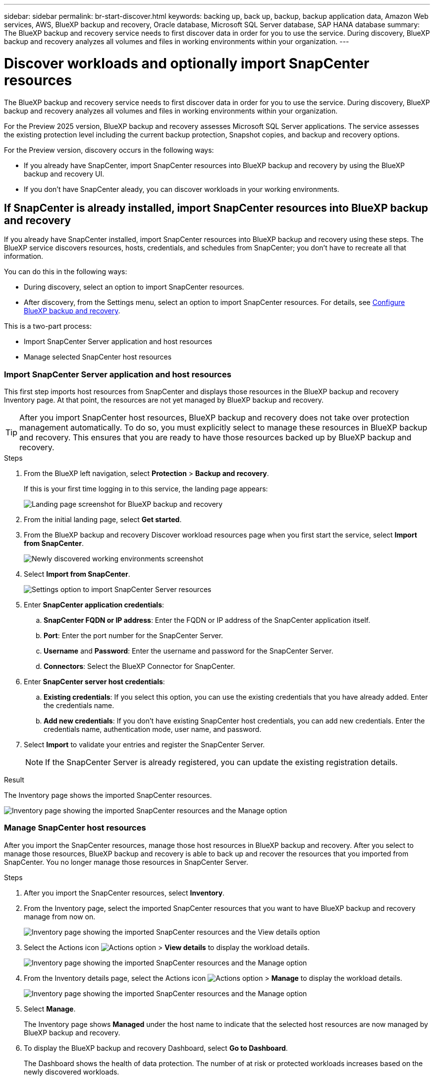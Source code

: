 ---
sidebar: sidebar
permalink: br-start-discover.html
keywords: backing up, back up, backup, backup application data, Amazon Web services, AWS, BlueXP backup and recovery, Oracle database, Microsoft SQL Server database, SAP HANA database
summary: The BlueXP backup and recovery service needs to first discover data in order for you to use the service. During discovery, BlueXP backup and recovery analyzes all volumes and files in working environments within your organization. 
---

= Discover workloads and optionally import SnapCenter resources
:hardbreaks:
:nofooter:
:icons: font
:linkattrs:
:imagesdir: ./media/

[.lead]
The BlueXP backup and recovery service needs to first discover data in order for you to use the service. During discovery, BlueXP backup and recovery analyzes all volumes and files in working environments within your organization. 

For the Preview 2025 version, BlueXP backup and recovery assesses Microsoft SQL Server applications. The service assesses the existing protection level including the current backup protection, Snapshot copies, and backup and recovery options. 

For the Preview version, discovery occurs in the following ways: 

* If you already have SnapCenter, import SnapCenter resources into BlueXP backup and recovery by using the BlueXP backup and recovery UI.
* If you don't have SnapCenter aleady, you can discover workloads in your working environments.


//NOTE: Workloads with volumes that use FlexGroup or iSCSI will not be discovered. 

== If SnapCenter is already installed, import SnapCenter resources into BlueXP backup and recovery

If you already have SnapCenter installed, import SnapCenter resources into BlueXP backup and recovery using these steps. The BlueXP service discovers resources, hosts, credentials, and schedules from SnapCenter; you don't have to recreate all that information. 

You can do this in the following ways: 

* During discovery, select an option to import SnapCenter resources.
* After discovery, from the Settings menu, select an option to import SnapCenter resources. For details, see link:br-start-configure.html[Configure BlueXP backup and recovery].

This is a two-part process:

* Import SnapCenter Server application and host resources
* Manage selected SnapCenter host resources

=== Import SnapCenter Server application and host resources

This first step imports host resources from SnapCenter and displays those resources in the BlueXP backup and recovery Inventory page. At that point, the resources are not yet managed by BlueXP backup and recovery.

TIP: After you import SnapCenter host resources, BlueXP backup and recovery does not take over protection management automatically. To do so, you must explicitly select to manage these resources in BlueXP backup and recovery. This ensures that you are ready to have those resources backed up by BlueXP backup and recovery. 

.Steps 

. From the BlueXP left navigation, select *Protection* > *Backup and recovery*. 
+
If this is your first time logging in to this service, the landing page appears: 
+
image:screen-br-landing.png[Landing page screenshot for BlueXP backup and recovery]

. From the initial landing page, select *Get started*. 
//+
//The service finds working environments in your BlueXP Connectors. This process might take a few minutes.
//+
//image:screen-br-inventory-empty.png[Discover workloads screenshot]

. From the BlueXP backup and recovery Discover workload resources page when you first start the service, select *Import from SnapCenter*.
+
image:screen-br-discover-workloads-newly-discovered.png[Newly discovered working environments screenshot]

. Select *Import from SnapCenter*.
+
image:../media/screen-br-settings-import-snapcenter-details.png[Settings option to import SnapCenter Server resources]

. Enter *SnapCenter application credentials*:
.. *SnapCenter FQDN or IP address*: Enter the FQDN or IP address of the SnapCenter application itself.
.. *Port*: Enter the port number for the SnapCenter Server.
.. *Username* and *Password*: Enter the username and password for the SnapCenter Server.
.. *Connectors*: Select the BlueXP Connector for SnapCenter.


. Enter *SnapCenter server host credentials*:
.. *Existing credentials*: If you select this option, you can use the existing credentials that you have already added. Enter the credentials name. 
.. *Add new credentials*: If you don't have existing SnapCenter host credentials, you can add new credentials. Enter the credentials name, authentication mode, user name, and password.

. Select *Import* to validate your entries and register the SnapCenter Server.
+
NOTE: If the SnapCenter Server is already registered, you can  update the existing registration details.

.Result
The Inventory page shows the imported SnapCenter resources.

image:../media/screen-br-inventory-manage-option.png[Inventory page showing the imported SnapCenter resources and the Manage option]

=== Manage SnapCenter host resources

After you import the SnapCenter resources, manage those host resources in BlueXP backup and recovery. After you select to manage those resources, BlueXP backup and recovery is able to back up and recover the resources that you imported from SnapCenter. You no longer manage those resources in SnapCenter Server. 

.Steps 
. After you import the SnapCenter resources, select *Inventory*. 
. From the Inventory page, select the imported SnapCenter resources that you want to have BlueXP backup and recovery manage from now on.  
+
image:../media/screen-br-inventory-viewdetails-option.png[Inventory page showing the imported SnapCenter resources and the View details option]

. Select the Actions icon image:../media/icon-action.png[Actions option] > *View details* to display the workload details.  
+
image:../media/screen-br-inventory-manage-option.png[Inventory page showing the imported SnapCenter resources and the Manage option]

. From the Inventory details page, select the Actions icon image:../media/icon-action.png[Actions option] > *Manage* to display the workload details.   
+
image:../media/screen-br-inventory-manage-host.png[Inventory page showing the imported SnapCenter resources and the Manage option]

. Select *Manage*. 
+
The Inventory page shows *Managed* under the host name to indicate that the selected host resources are now managed by BlueXP backup and recovery.

. To display the BlueXP backup and recovery Dashboard, select *Go to Dashboard*.   
+
The Dashboard shows the health of data protection. The number of at risk or protected workloads increases based on the newly discovered workloads.  
+
image:screen-br-dashboard.png[BlueXP backup and recovery Dashboard]
+
link:br-use-dashboard.html[Learn what the Dashboard shows you.]

== If you don't have SnapCenter installed, add a vCenter and discover resources

If you don't already have SnapCenter installed, add vCenter information and have BlueXP backup and recovery discover workloads. Within each BlueXP Connector, select the working environments where you want to discover workloads. 

.Steps

. From the BlueXP left navigation, select *Protection* > *Backup and recovery*. 
+
If this is your first time logging in to this service, the landing page appears. 
+
image:screen-br-landing.png[Landing page screenshot for BlueXP backup and recovery]

. From the initial landing page, select *Get started*. 
+
The service finds working environments in your BlueXP Connectors. 
+
TIP: This process might take a few minutes.
+
image:screen-br-inventory-empty.png[Discover workloads screenshot]
. From the Inventory page, select *Discover resources*. 
+
image:screen-br-discover-workloads.png[Discover workload resources screenshot]


. *Workload type*: For Preview, only Microsoft SQL Server is available.   
. *vCenter settings*: Select an existing vCenter or add a new one. To add a new vCenter, enter the vCenter FQDN or IP address, user name, password, port, and protocol.
+
TIP: If you added or entered vCenter information here, you also need to add SnapCenter plugin information in Advanced Settings. 
. *Host registration*:  Select *Add hosts* and enter information about the hosts containing the workloads you want to discover.
+
NOTE: The bulk host add option is not available for the Preview 2025 version.


. Select *Discover*. 
+
TIP: This process might take a few minutes.


. To display the BlueXP backup and recovery Dashboard, select *Go to Dashboard*.   
+
The Dashboard shows the health of data protection. The number of at risk or protected workloads increases based on the newly discovered workloads.  
+
image:screen-br-dashboard.png[BlueXP backup and recovery Dashboard]
+
link:br-use-dashboard.html[Learn what the Dashboard shows you.]



=== Set Advanced settings options during discovery and install the SnapCenter plugin

With Advanced Settings, you can manually install the SnapCenter plugin agent on all servers being registered. This enables you to  import all SnapCenter workloads into BlueXP backup and recovery so you can manage backups and restores there. BlueXP backup and recovery shows the steps needed to install the plugin. 

If you entered vCenter information during discovery, you need to add SnapCenter plugin information in Advanced Settings.


.Steps

. From the BlueXP left navigation, select *Protection* > *Backup and recovery*.
. From the menu, select *Inventory*.
. Select *Discover resources*. 
+
image:screen-br-discover-workloads-newly-discovered.png[Newly discovered working environments screenshot]
. From the Discover workload resources page, select *Advanced settings*. Enter the following information. 
* *Input plugin port number*: Enter the port number that the SnapCenter plugin uses.
* *Installation path*: Enter the path where the SnapCenter plugin will be installed. 
+
image:screen-br-discover-workloads-advanced-settings.png[Discover resources Advanced settings screenshot]
. If you want to install the SnapCenter agent manually, check the following options:
* *Use manual installation*: Check this to install the SnapCenter plugin manually.   
* *Use Group Managed Service Account (gMSA)*: If you use a specific third-party gMSA account to manage host credentials, check this. 
* *Add all hosts in the cluster*: Check this to add all hosts in the cluster.
* *Skip optional preinstall checks*: Check this to skip optional preinstall checks. You might want to do this for example, if you know that memory or space considerations will be changed in the near future and you want to install the plugin now.
//. To enable the ability to add tags to your resources for easier management, check *Add tag option for resources*. (This feature is not available for the Preview 2025 version.)    
. Select *Discover*.


== Discover existing workloads for previously selected working environments

If you have already selected working environments for discovery, you can discover newly created workloads for those environments. You might want to do this if you imported resources and policies and you want to discover new workloads. 

.Steps

. From the BlueXP left navigation, select *Protection* > *Backup and recovery*. 

. From the menu, select *Inventory*. 
. Select *Discover resources*.

+
image:screen-br-discover-workloads-newly-discovered.png[Newly discovered working environments screenshot]
+
TIP: This process might take a few minutes.
. *vCenter settings*: Select an existing vCenter or add a new one. To add a new vCenter, enter the vCenter FQDN or IP address, user name, password, port, and protocol. 
+
TIP: If you added or entered vCenter information here, you also need to add SnapCenter plugin information in Advanced Settings. 
. *Host registration*: Not available for the Preview 2025 version.
image:screen-br-discover-hosts.png[Discover workload resources showing Hosts registration section]
. To add credentials for the host, select *Add credentials* in the Host registration section. 


